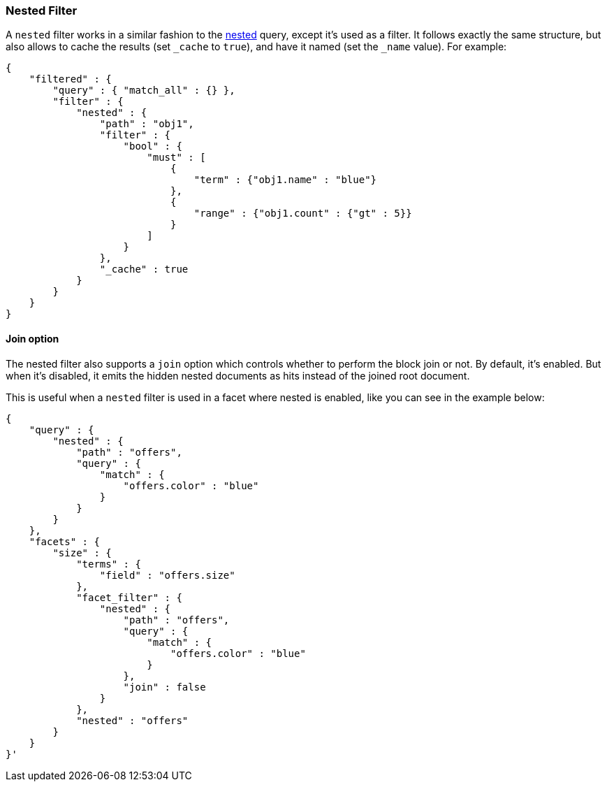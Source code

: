 [[query-dsl-nested-filter]]
=== Nested Filter

A `nested` filter works in a similar fashion to the
<<query-dsl-nested-query,nested>> query, except it's
used as a filter. It follows exactly the same structure, but also allows
to cache the results (set `_cache` to `true`), and have it named (set
the `_name` value). For example:

[source,js]
--------------------------------------------------
{
    "filtered" : {
        "query" : { "match_all" : {} },
        "filter" : {
            "nested" : {
                "path" : "obj1",
                "filter" : {
                    "bool" : {
                        "must" : [
                            {
                                "term" : {"obj1.name" : "blue"}
                            },
                            {
                                "range" : {"obj1.count" : {"gt" : 5}}
                            }
                        ]
                    }
                },
                "_cache" : true
            }
        }
    }
}
--------------------------------------------------

[float]
==== Join option

The nested filter also supports a `join` option which controls whether to perform the block join or not.
By default, it's enabled. But when it's disabled, it emits the hidden nested documents as hits instead of the joined root document.

This is useful when a `nested` filter is used in a facet where nested is enabled, like you can see in the example below:

[source,js]
--------------------------------------------------
{
    "query" : {
        "nested" : {
            "path" : "offers",
            "query" : {
                "match" : {
                    "offers.color" : "blue"
                }
            }
        }
    },
    "facets" : {
        "size" : {
            "terms" : {
                "field" : "offers.size"
            },
            "facet_filter" : {
                "nested" : {
                    "path" : "offers",
                    "query" : {
                        "match" : {
                            "offers.color" : "blue"
                        }
                    },
                    "join" : false
                }
            },
            "nested" : "offers"
        }
    }
}'
--------------------------------------------------
